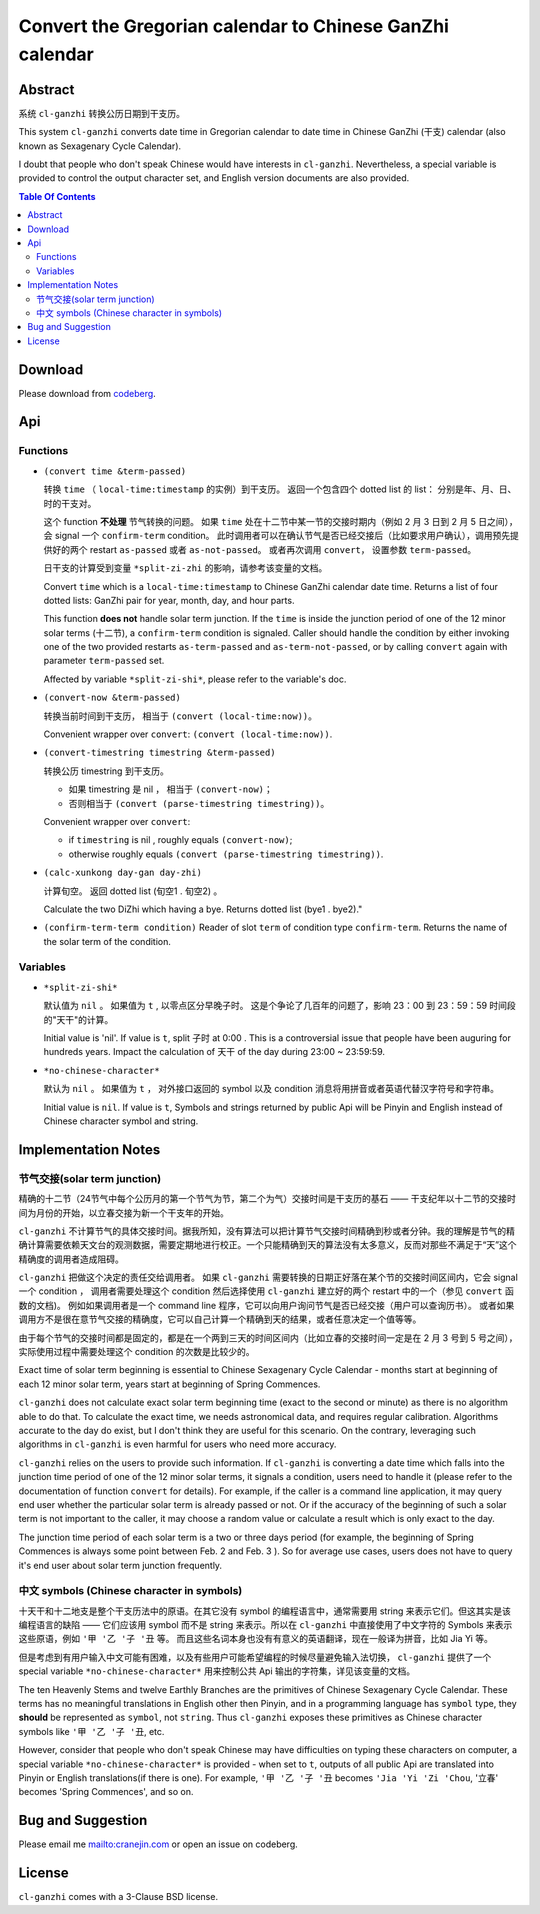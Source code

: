 =========================================================
Convert the Gregorian calendar to Chinese GanZhi calendar
=========================================================
.. title:: cl-ganzhi - Convert the Gregorian calendar to Chinese GanZhi calendar

Abstract
========

系统 ``cl-ganzhi`` 转换公历日期到干支历。

This system ``cl-ganzhi`` converts date time in Gregorian calendar to date time in Chinese GanZhi (干支) calendar (also known as Sexagenary Cycle Calendar).

I doubt that people who don't speak Chinese would have interests in ``cl-ganzhi``. Nevertheless, a special variable is provided to control the output character set, and English version documents are also provided.

.. contents:: Table Of Contents

Download
========

Please download from codeberg__.

.. __: https://codeberg.org/cranej/cl-ganzhi

Api
===

Functions
---------

* ``(convert time &term-passed)``
  
  转换 ``time`` （ ``local-time:timestamp`` 的实例）到干支历。 返回一个包含四个 dotted list 的 list： 分别是年、月、日、时的干支对。

  这个 function **不处理** 节气转换的问题。 如果 ``time`` 处在十二节中某一节的交接时期内（例如 2 月 3 日到 2 月 5 日之间）， 会 signal 一个 ``confirm-term`` condition。 此时调用者可以在确认节气是否已经交接后（比如要求用户确认），调用预先提供好的两个 restart ``as-passed`` 或者 ``as-not-passed``。 或者再次调用 ``convert``， 设置参数 ``term-passed``。

  日干支的计算受到变量 ``*split-zi-zhi`` 的影响，请参考该变量的文档。

  Convert ``time`` which is a ``local-time:timestamp`` to Chinese GanZhi calendar date time. Returns a list of four dotted lists: GanZhi pair for year, month, day, and hour parts.

  This function **does not** handle solar term junction. If the ``time`` is inside the junction period of one of the 12 minor solar terms (十二节), a ``confirm-term`` condition is signaled. Caller should handle the condition by either invoking one of the two provided restarts ``as-term-passed`` and ``as-term-not-passed``, or by calling ``convert`` again with parameter ``term-passed`` set. 

  Affected by variable ``*split-zi-shi*``, please refer to the variable's doc.

* ``(convert-now &term-passed)``
  
  转换当前时间到干支历， 相当于 ``(convert (local-time:now))``。

  Convenient wrapper over ``convert``: ``(convert (local-time:now))``.
  
* ``(convert-timestring timestring &term-passed)``
  
  转换公历 timestring 到干支历。 

  + 如果 timestring 是 nil ， 相当于 ``(convert-now)``；
  + 否则相当于 ``(convert (parse-timestring timestring))``。

  Convenient wrapper over ``convert``:

  + if ``timestring`` is nil , roughly equals ``(convert-now)``;
  + otherwise roughly equals ``(convert (parse-timestring timestring))``.
    
* ``(calc-xunkong day-gan day-zhi)``
  
  计算旬空。 返回 dotted list (旬空1 . 旬空2) 。

  Calculate the two DiZhi which having a bye. Returns dotted list (bye1 . bye2)."

* ``(confirm-term-term condition)``
  Reader of slot ``term`` of  condition type ``confirm-term``. Returns the name of the solar term of the condition.
  
Variables
---------

* ``*split-zi-shi*``
  
  默认值为 ``nil`` 。 如果值为 ``t`` , 以零点区分早晚子时。 这是个争论了几百年的问题了，影响 23：00 到 23：59：59 时间段的"天干"的计算。

  Initial value is 'nil'. If value is ``t``, split 子时 at 0:00 . This is a controversial issue that people have been auguring for hundreds years. Impact the calculation of 天干 of the day during 23:00 ~ 23:59:59.
  
* ``*no-chinese-character*``
  
  默认为 ``nil`` 。 如果值为 ``t`` ， 对外接口返回的 symbol 以及 condition 消息将用拼音或者英语代替汉字符号和字符串。

  Initial value is ``nil``. If value is ``t``, Symbols and strings returned by public Api will be Pinyin and English instead of Chinese character symbol and string. 

Implementation Notes
====================

节气交接(solar term junction)
-----------------------------

精确的十二节（24节气中每个公历月的第一个节气为节，第二个为气）交接时间是干支历的基石 —— 干支纪年以十二节的交接时间为月份的开始，以立春交接为新一个干支年的开始。

``cl-ganzhi`` 不计算节气的具体交接时间。据我所知，没有算法可以把计算节气交接时间精确到秒或者分钟。我的理解是节气的精确计算需要依赖天文台的观测数据，需要定期地进行校正。一个只能精确到天的算法没有太多意义，反而对那些不满足于“天”这个精确度的调用者造成阻碍。

``cl-ganzhi`` 把做这个决定的责任交给调用者。 如果 ``cl-ganzhi`` 需要转换的日期正好落在某个节的交接时间区间内，它会 signal 一个 condition ， 调用者需要处理这个 condition 然后选择使用 ``cl-ganzhi`` 建立好的两个 restart 中的一个（参见 ``convert`` 函数的文档)。 例如如果调用者是一个 command line 程序，它可以向用户询问节气是否已经交接（用户可以查询历书）。 或者如果调用方不是很在意节气交接的精确度，它可以自己计算一个精确到天的结果，或者任意决定一个值等等。

由于每个节气的交接时间都是固定的，都是在一个两到三天的时间区间内（比如立春的交接时间一定是在 2 月 3 号到 5 号之间），实际使用过程中需要处理这个 condition 的次数是比较少的。

Exact time of solar term beginning is essential to Chinese Sexagenary Cycle Calendar - months start at beginning of each 12 minor solar term, years start at beginning of Spring Commences.

``cl-ganzhi`` does not calculate exact solar term beginning time (exact to the second or minute) as there is no algorithm able to do that. To calculate the exact time, we needs astronomical data, and requires regular calibration. Algorithms accurate to the day do exist, but I don't think they are useful for this scenario. On the contrary, leveraging such algorithms in ``cl-ganzhi`` is even harmful for users who need more accuracy.

``cl-ganzhi`` relies on the users to provide such information. If ``cl-ganzhi`` is converting a date time which falls into the junction time period of one of the 12 minor solar terms, it signals a condition, users need to handle it (please refer to the documentation of function ``convert`` for details). For example, if the caller is a command line application, it may query end user whether the particular solar term is already passed or not. Or if the accuracy of the beginning of such a solar term is not important to the caller, it may choose a random value or calculate a result which is only exact to the day.

The junction time period of each solar term is a two or three days period (for example, the beginning of Spring Commences is always some point between Feb. 2 and Feb. 3 ). So for average use cases, users does not have to query it's end user about solar term junction frequently. 

中文 symbols (Chinese character in symbols)
-------------------------------------------

十天干和十二地支是整个干支历法中的原语。在其它没有 symbol 的编程语言中，通常需要用 string 来表示它们。但这其实是该编程语言的缺陷 —— 它们应该用 symbol 而不是 string 来表示。所以在 ``cl-ganzhi`` 中直接使用了中文字符的 Symbols 来表示这些原语，例如 ``'甲 '乙 '子 '丑`` 等。 而且这些名词本身也没有有意义的英语翻译，现在一般译为拼音，比如 Jia Yi 等。

但是考虑到有用户输入中文可能有困难，以及有些用户可能希望编程的时候尽量避免输入法切换， ``cl-ganzhi`` 提供了一个 special variable ``*no-chinese-character*`` 用来控制公共 Api 输出的字符集，详见该变量的文档。

The ten Heavenly Stems and twelve Earthly Branches are the primitives of Chinese Sexagenary Cycle Calendar. These terms has no meaningful translations in English other then Pinyin, and in a programming language has ``symbol`` type, they **should** be represented as ``symbol``, not ``string``. Thus ``cl-ganzhi`` exposes these primitives as Chinese character symbols like ``'甲 '乙 '子 '丑``, etc.

However, consider that people who don't speak Chinese may have difficulties on typing these characters on computer, a special variable ``*no-chinese-character*`` is provided - when set to ``t``, outputs of all public Api are translated into Pinyin or English translations(if there is one). For example, ``'甲 '乙 '子 '丑`` becomes ``'Jia 'Yi 'Zi 'Chou``, '立春' becomes 'Spring Commences', and so on. 

Bug and Suggestion
==================
Please email me mailto:cranejin.com or open an issue on codeberg.

License
=======

``cl-ganzhi`` comes with a 3-Clause BSD license.


